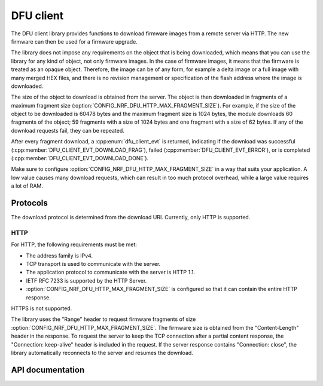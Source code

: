 .. _lib_dfu_client:

DFU client
##########

The DFU client library provides functions to download firmware images from a remote server via HTTP.
The new firmware can then be used for a firmware upgrade.

The library does not impose any requirements on the object that is being downloaded, which means that you can use the library for any kind of object, not only firmware images.
In the case of firmware images, it means that the firmware is treated as an opaque object.
Therefore, the image can be of any form, for example a delta image or a full image with many merged HEX files, and there is no revision management or specification of the flash address where the image is downloaded.

The size of the object to download is obtained from the server.
The object is then downloaded in fragments of a maximum fragment size (:option:`CONFIG_NRF_DFU_HTTP_MAX_FRAGMENT_SIZE`).
For example, if the size of the object to be downloaded is 60478 bytes and the maximum fragment size is 1024 bytes, the module downloads 60 fragments of the object; 59 fragments with a size of 1024 bytes and one fragment with a size of 62 bytes.
If any of the download requests fail, they can be repeated.

After every fragment download, a :cpp:enum:`dfu_client_evt` is returned, indicating if the download was successful (:cpp:member:`DFU_CLIENT_EVT_DOWNLOAD_FRAG`), failed (:cpp:member:`DFU_CLIENT_EVT_ERROR`), or is completed (:cpp:member:`DFU_CLIENT_EVT_DOWNLOAD_DONE`).

Make sure to configure :option:`CONFIG_NRF_DFU_HTTP_MAX_FRAGMENT_SIZE` in a way that suits your application.
A low value causes many download requests, which can result in too much protocol overhead, while a large value requires a lot of RAM.


Protocols
*********

The download protocol is determined from the download URI.
Currently, only HTTP is supported.

HTTP
====

For HTTP, the following requirements must be met:

* The address family is IPv4.
* TCP transport is used to communicate with the server.
* The application protocol to communicate with the server is HTTP 1.1.
* IETF RFC 7233 is supported by the HTTP Server.
* :option:`CONFIG_NRF_DFU_HTTP_MAX_FRAGMENT_SIZE` is configured so that it can contain the entire HTTP response.

HTTPS is not supported.

The library uses the "Range" header to request firmware fragments of size :option:`CONFIG_NRF_DFU_HTTP_MAX_FRAGMENT_SIZE`.
The firmware size is obtained from the "Content-Length" header in the response.
To request the server to keep the TCP connection after a partial content response, the "Connection: keep-alive" header is included in the request.
If the server response contains "Connection: close", the library automatically reconnects to the server and resumes the download.


API documentation
*****************

.. doxygengroup:: dfu_client
   :project: nrf
   :members:
